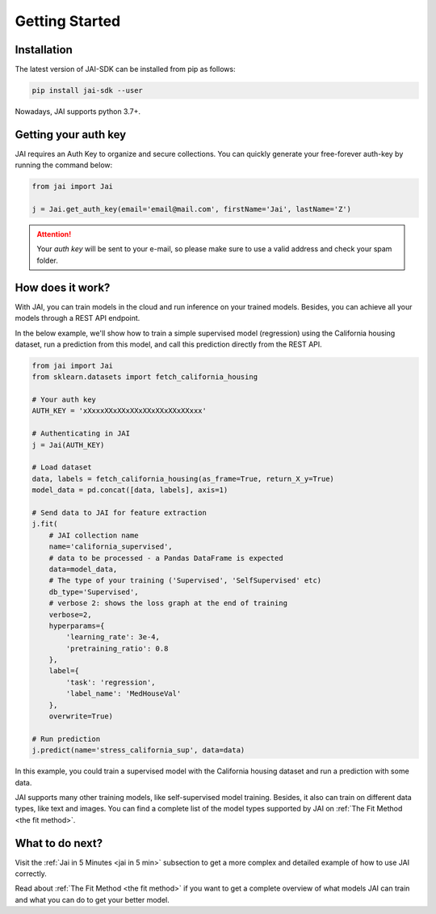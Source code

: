 .. _getting started:

===============
Getting Started
===============

Installation
------------

The latest version of JAI-SDK can be installed from pip as follows:

.. code:: bash

    pip install jai-sdk --user

Nowadays, JAI supports python 3.7+.

Getting your auth key
---------------------

JAI requires an Auth Key to organize and secure collections. You can quickly generate your free-forever auth-key by running the command below:

.. code:: python

    from jai import Jai

    j = Jai.get_auth_key(email='email@mail.com', firstName='Jai', lastName='Z')

.. attention::

    Your *auth key* will be sent to your e-mail, so please make sure to use a valid address and check your spam folder.


How does it work?
-----------------

With JAI, you can train models in the cloud and run inference on your trained models. Besides, you can achieve all your models through a REST API endpoint. 

In the below example, we'll show how to train a simple supervised model (regression) using the California housing dataset, run a prediction from this model, and call this prediction directly from the REST API.


.. code:: python

    from jai import Jai
    from sklearn.datasets import fetch_california_housing
    
    # Your auth key 
    AUTH_KEY = 'xXxxxXXxXXxXXxXXxXXxXXxXXxxx'
    
    # Authenticating in JAI
    j = Jai(AUTH_KEY)

    # Load dataset
    data, labels = fetch_california_housing(as_frame=True, return_X_y=True)
    model_data = pd.concat([data, labels], axis=1)

    # Send data to JAI for feature extraction
    j.fit(
        # JAI collection name
        name='california_supervised',
        # data to be processed - a Pandas DataFrame is expected
        data=model_data,
        # The type of your training ('Supervised', 'SelfSupervised' etc)
        db_type='Supervised',
        # verbose 2: shows the loss graph at the end of training
        verbose=2,
        hyperparams={
            'learning_rate': 3e-4,
            'pretraining_ratio': 0.8
        },
        label={
            'task': 'regression',
            'label_name': 'MedHouseVal'
        },
        overwrite=True)

    # Run prediction
    j.predict(name='stress_california_sup', data=data)

In this example, you could train a supervised model with the California housing dataset and run a prediction with some data.

JAI supports many other training models, like self-supervised model training. Besides, it also can train on different data types, like text and images. You can find a complete list of the model types supported by JAI on :ref:`The Fit Method <the fit method>`.


What to do next?
----------------

Visit the :ref:`Jai in 5 Minutes <jai in 5 min>` subsection to get a more complex and detailed example of how to use JAI correctly. 

Read about :ref:`The Fit Method <the fit method>` if you want to get a complete overview of what models JAI can train and what you can do to get your better model.